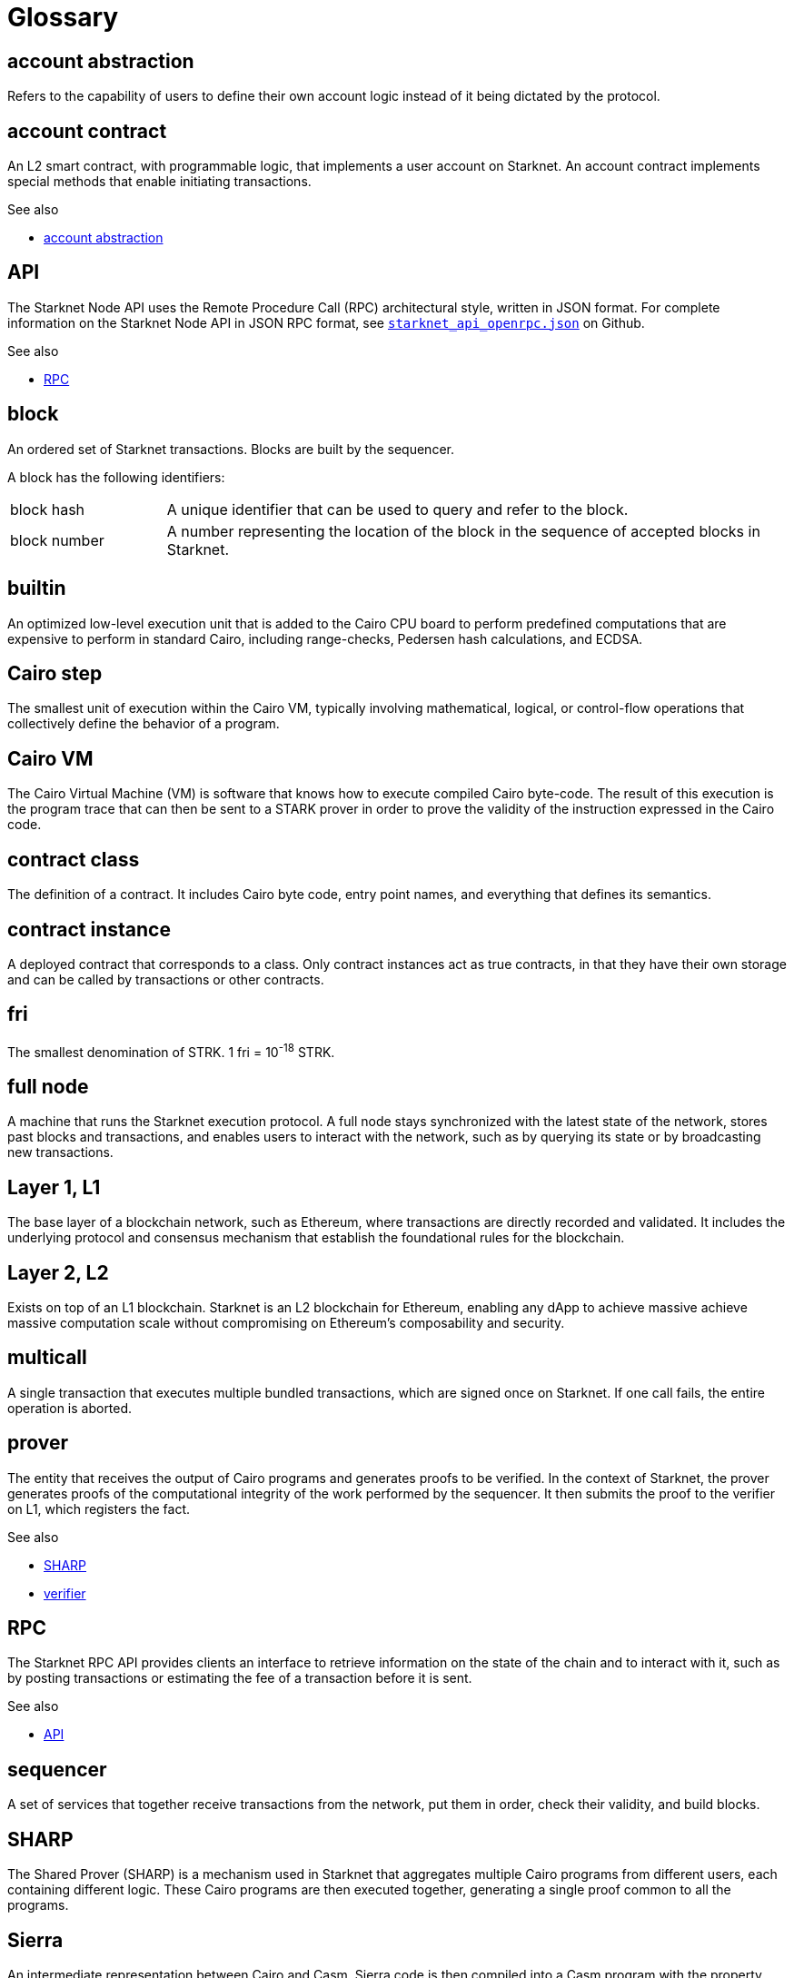 [id="glossary"]
= Glossary
:Cairo_header: pass:quotes[_Cairo programming language term_]

[#account-abstraction]
== account abstraction

Refers to the capability of users to define their own account logic instead of it being dictated by the protocol.

[#account_contract]
== account contract

An L2 smart contract, with programmable logic, that implements a user account on Starknet. An account contract implements special methods that enable initiating transactions.

.See also

* xref:#account-abstraction[account abstraction]

[#api]
== API

The Starknet Node API uses the Remote Procedure Call (RPC) architectural style, written in JSON format. For complete information on the Starknet Node API in JSON RPC format, see link:https://github.com/starkware-libs/starknet-specs/blob/master/api/starknet_api_openrpc.json[`starknet_api_openrpc.json`] on Github.

.See also

* xref:#rpc[RPC]

[#block]
== block

An ordered set of Starknet transactions. Blocks are built by the sequencer.

A block has the following identifiers:

[horizontal,labelwidth="20"]
block hash:: A unique identifier that can be used to query and refer to the block.
block number:: A number representing the location of the block in the sequence of accepted blocks in Starknet.

[#builtin]
== builtin

An optimized low-level execution unit that is added to the Cairo CPU board to perform predefined computations that are expensive to perform in standard Cairo, including range-checks, Pedersen hash calculations, and ECDSA.

[#cairo-step]
== Cairo step

The smallest unit of execution within the Cairo VM, typically involving mathematical, logical, or control-flow operations that collectively define the behavior of a program.

[#cairovm]
== Cairo VM

The Cairo Virtual Machine (VM) is software that knows how to execute compiled Cairo byte-code. The result of this execution is the program trace that can then be sent to a STARK prover in order to prove the validity of the instruction expressed in the Cairo code.

[#contract_class]
== contract class

The definition of a contract. It includes Cairo byte code, entry point names, and everything that defines its semantics.

[#contract_instance]
== contract instance

A deployed contract that corresponds to a class. Only contract instances act as true contracts, in that they have their own storage and can be called by transactions or other contracts.

[#fri]
== fri

The smallest denomination of STRK. 1 fri = 10^-18^ STRK.

[#full-node]
== full node

A machine that runs the Starknet execution protocol. A full node stays synchronized with the latest state of the network, stores past blocks and transactions, and enables users to interact with the network, such as by querying its state or by broadcasting new transactions.

[#l1]
== Layer 1, L1

The base layer of a blockchain network, such as Ethereum, where transactions are directly recorded and validated. It includes the underlying protocol and consensus mechanism that establish the foundational rules for the blockchain.

[#l2]
== Layer 2, L2

Exists on top of an L1 blockchain. Starknet is an L2 blockchain for Ethereum, enabling any dApp to achieve massive achieve massive computation scale without compromising on Ethereum’s composability and security.

// [#l3]
// == Layer 3, L3

// Built on top of an L2 solution, providing further enhancements or specialized functionalities.


[#multicall]
== multicall

A single transaction that executes multiple bundled transactions, which are signed once on Starknet. If one call fails, the entire operation is aborted.

[#prover]
== prover

The entity that receives the output of Cairo programs and generates proofs to be verified. In the context of Starknet, the prover generates proofs of the computational integrity of the work performed by the sequencer. It then submits the proof to the verifier on L1, which registers the fact.

.See also

* xref:#SHARP[SHARP]
* xref:#verifier[verifier]

[#rpc]
== RPC

The Starknet RPC API provides clients an interface to retrieve information on the state of the chain and to interact with it, such as by posting transactions or estimating the fee of a transaction before it is sent.

.See also

* xref:#api[API]

[#sequencer]
== sequencer

A set of services that together receive transactions from the network, put them in order, check their validity, and build blocks.

[#SHARP]
== SHARP

The Shared Prover (SHARP) is a mechanism used in Starknet that aggregates multiple Cairo programs from different users, each containing different logic. These Cairo programs are then executed together, generating a single proof common to all the programs.


[#sierra]
== Sierra

An intermediate representation between Cairo and Casm. Sierra code is then compiled into a Casm program with the property that, for any input, the program's execution is provable. In particular, it ensures that the execution of a transaction is provable regardless of whether the execution succeeded or was reverted due to an error.

.Additional resources

* link:https://docs.starknet.io/documentation/architecture_and_concepts/Smart_Contracts/cairo-and-sierra/[Cairo and Sierra]

[#stark]
== STARK

A proof system that uses cryptography to provide polylogarithmic verification resources and proof size, with minimal and post-quantum-secure assumptions.

[#starknet-l1-core-contract]
== Starknet L1 Core Contract

A smart contract deployed on Ethereum. Its address is link:https://etherscan.io/address/0xc662c410c0ecf747543f5ba90660f6abebd9c8c4[`0xc662c410c0ecf747543f5ba90660f6abebd9c8c4`]. It defines the state of Starknet
 by storing:

* The commitment to the L2 state.
* The Starknet OS program hash – effectively defines the version of Starknet the network is running.

The committed state on the L1 Core Contract acts as the consensus mechanism of Starknet, that is, the system is secured by the L1 Ethereum consensus. In addition to maintaining the state, the Starknet L1 Core Contract is the main hub of operations for Starknet on L1. Specifically:

* It stores the list of allowed verifier contracts that can verify state update transactions
* It deals with cross-layer interaction between L1 and L2.

[#starknet]
== Starknet

A permissionless Validity-Rollup, also known as a zero-knowledge rollup (ZK rollup) for Ethereum. Starknet is a Layer 2 (L2) blockchain, enabling any dApp to achieve massive computation scale without compromising Ethereum’s composability and security.

Starknet aims to achieve secure, low-cost transactions and high performance by using the STARK cryptographic proof system. Starknet contracts and the Starknet OS are written in Cairo, a custom-built and specialized programming language.

[#starknet-os]
== Starknet OS

The Cairo program that, upon receiving a set of transaction as input, executes the state transition. For more information, see link:https://docs.starknet.io/documentation/architecture_and_concepts/Network_Architecture/starknet-state/[Starknet state]. The integrity of this computation is what is actually proven and verified.


[#starknet-state]
== Starknet state

The set of all the contracts' code and all the memory slots and their values, in every contract's storage.

.See also

* link:https://docs.starknet.io/documentation/architecture_and_concepts/Network_Architecture/starknet-state/[Starknet state]

[#transaction]
== transaction

A transaction can be seen as a message containing a set of instructions that describe a state transition. The Starknet protocol has the following types of transactions, which affect different parts of the state:

* `DECLARE`
* `INVOKE`
* `DEPLOY_ACCOUNT`

.See also

* link:https://docs.starknet.io/documentation/architecture_and_concepts/Network_Architecture/transactions/[Transaction types]
* link:https://docs.starknet.io/documentation/architecture_and_concepts/Network_Architecture/starknet-state/[Starknet state]

[#statediff]
== state diff

The data describing the difference between two states. It contains information on every contract whose storage was updated and additional information on contract deployments.

[#verifier]
== verifier

A set of L1 smart contracts whose purpose is to verify STARK proofs submitted by the Shared Prover (SHARP).
